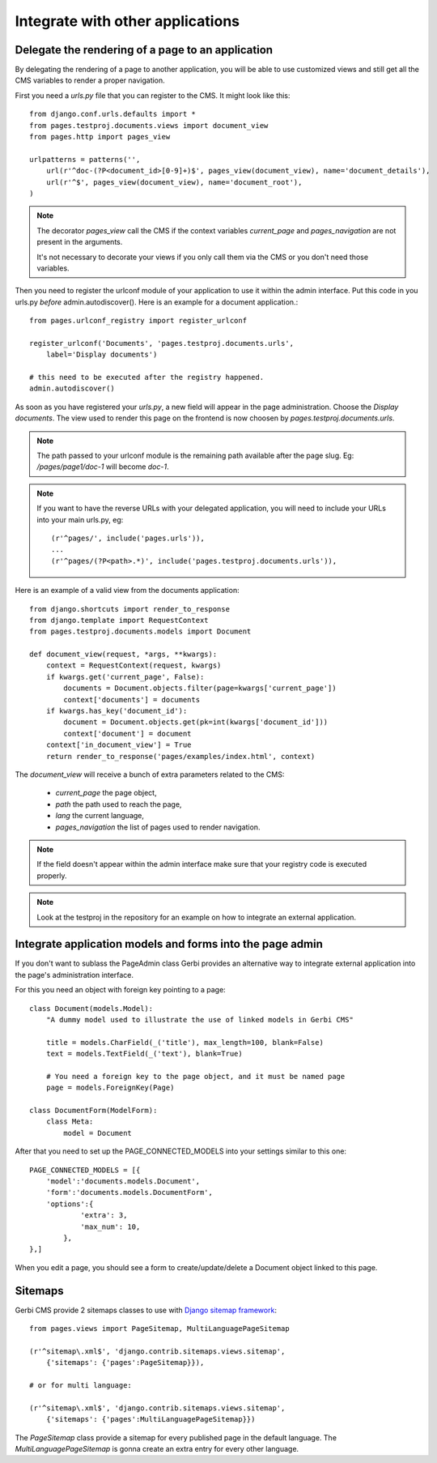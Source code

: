 ===================================
 Integrate with other applications
===================================


Delegate the rendering of a page to an application
===================================================

By delegating the rendering of a page to another application, you will
be able to use customized views and still get all the CMS variables
to render a proper navigation.

First you need a `urls.py` file that you can register to the CMS. It might look like this::

    from django.conf.urls.defaults import *
    from pages.testproj.documents.views import document_view
    from pages.http import pages_view

    urlpatterns = patterns('',
        url(r'^doc-(?P<document_id>[0-9]+)$', pages_view(document_view), name='document_details'),
        url(r'^$', pages_view(document_view), name='document_root'),
    )

.. note::

    The decorator `pages_view` call the CMS if the context variables `current_page` and `pages_navigation` are not present
    in the arguments.

    It's not necessary to decorate your views if you only call them via the CMS or you don't need those variables.

Then you need to register the urlconf module of your application to use it
within the admin interface. Put this code in you urls.py `before` admin.autodiscover(). Here is an example for a document application.::

    from pages.urlconf_registry import register_urlconf

    register_urlconf('Documents', 'pages.testproj.documents.urls',
        label='Display documents')

    # this need to be executed after the registry happened.
    admin.autodiscover()

As soon as you have registered your `urls.py`, a new field will appear in the page administration.
Choose the `Display documents`. The view used to render this page on the frontend
is now choosen by `pages.testproj.documents.urls`.

.. note::

    The path passed to your urlconf module is the remaining path
    available after the page slug. Eg: `/pages/page1/doc-1` will become `doc-1`.

.. note::

    If you want to have the reverse URLs with your delegated application, you will need to include your URLs into your main urls.py, eg::

        (r'^pages/', include('pages.urls')),
        ...
        (r'^pages/(?P<path>.*)', include('pages.testproj.documents.urls')),

Here is an example of a valid view from the documents application::

    from django.shortcuts import render_to_response
    from django.template import RequestContext
    from pages.testproj.documents.models import Document

    def document_view(request, *args, **kwargs):
        context = RequestContext(request, kwargs)
        if kwargs.get('current_page', False):
            documents = Document.objects.filter(page=kwargs['current_page'])
            context['documents'] = documents
        if kwargs.has_key('document_id'):
            document = Document.objects.get(pk=int(kwargs['document_id']))
            context['document'] = document
        context['in_document_view'] = True
        return render_to_response('pages/examples/index.html', context)

The `document_view` will receive a bunch of extra parameters related to the CMS:

    * `current_page` the page object,
    * `path` the path used to reach the page,
    * `lang` the current language,
    * `pages_navigation` the list of pages used to render navigation.

.. note::

    If the field doesn't appear within the admin interface make sure that
    your registry code is executed properly.

.. note::

    Look at the testproj in the repository for an example on how to integrate
    an external application.

.. _3rd-party-apps:

Integrate application models and forms into the page admin
==========================================================

If you don't want to sublass the PageAdmin class Gerbi provides an alternative way
to integrate external application into the page's administration interface.

For this you need an object with foreign key pointing to a page::

    class Document(models.Model):
        "A dummy model used to illustrate the use of linked models in Gerbi CMS"

        title = models.CharField(_('title'), max_length=100, blank=False)
        text = models.TextField(_('text'), blank=True)

        # You need a foreign key to the page object, and it must be named page
        page = models.ForeignKey(Page)

    class DocumentForm(ModelForm):
        class Meta:
            model = Document

After that you need to set up the PAGE_CONNECTED_MODELS into your settings similar to this one::

    PAGE_CONNECTED_MODELS = [{
        'model':'documents.models.Document',
        'form':'documents.models.DocumentForm',
        'options':{
                'extra': 3,
                'max_num': 10,
            },
    },]

When you edit a page, you should see a form to create/update/delete a Document object linked to this page.

.. _sitemaps:

Sitemaps
=================

Gerbi CMS provide 2 sitemaps classes to use with `Django sitemap framework <http://docs.djangoproject.com/en/dev/ref/contrib/sitemaps/>`_::

    from pages.views import PageSitemap, MultiLanguagePageSitemap

    (r'^sitemap\.xml$', 'django.contrib.sitemaps.views.sitemap',
        {'sitemaps': {'pages':PageSitemap}}),

    # or for multi language:

    (r'^sitemap\.xml$', 'django.contrib.sitemaps.views.sitemap',
        {'sitemaps': {'pages':MultiLanguagePageSitemap}})

The `PageSitemap` class provide a sitemap for every published page in the default language.
The `MultiLanguagePageSitemap` is gonna create an extra entry for every other language.